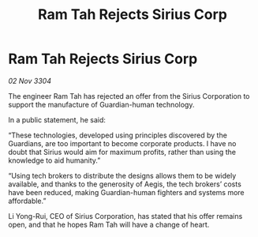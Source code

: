 :PROPERTIES:
:ID:       28f2b4cc-5a81-4aa7-95d7-5a3b436a7a59
:END:
#+title: Ram Tah Rejects Sirius Corp
#+filetags: :galnet:

* Ram Tah Rejects Sirius Corp

/02 Nov 3304/

The engineer Ram Tah has rejected an offer from the Sirius Corporation to support the manufacture of Guardian-human technology. 

In a public statement, he said: 

“These technologies, developed using principles discovered by the Guardians, are too important to become corporate products. I have no doubt that Sirius would aim for maximum profits, rather than using the knowledge to aid humanity.” 

“Using tech brokers to distribute the designs allows them to be widely available, and thanks to the generosity of Aegis, the tech brokers’ costs have been reduced, making Guardian-human fighters and systems more affordable.” 

Li Yong-Rui, CEO of Sirius Corporation, has stated that his offer remains open, and that he hopes Ram Tah will have a change of heart.
